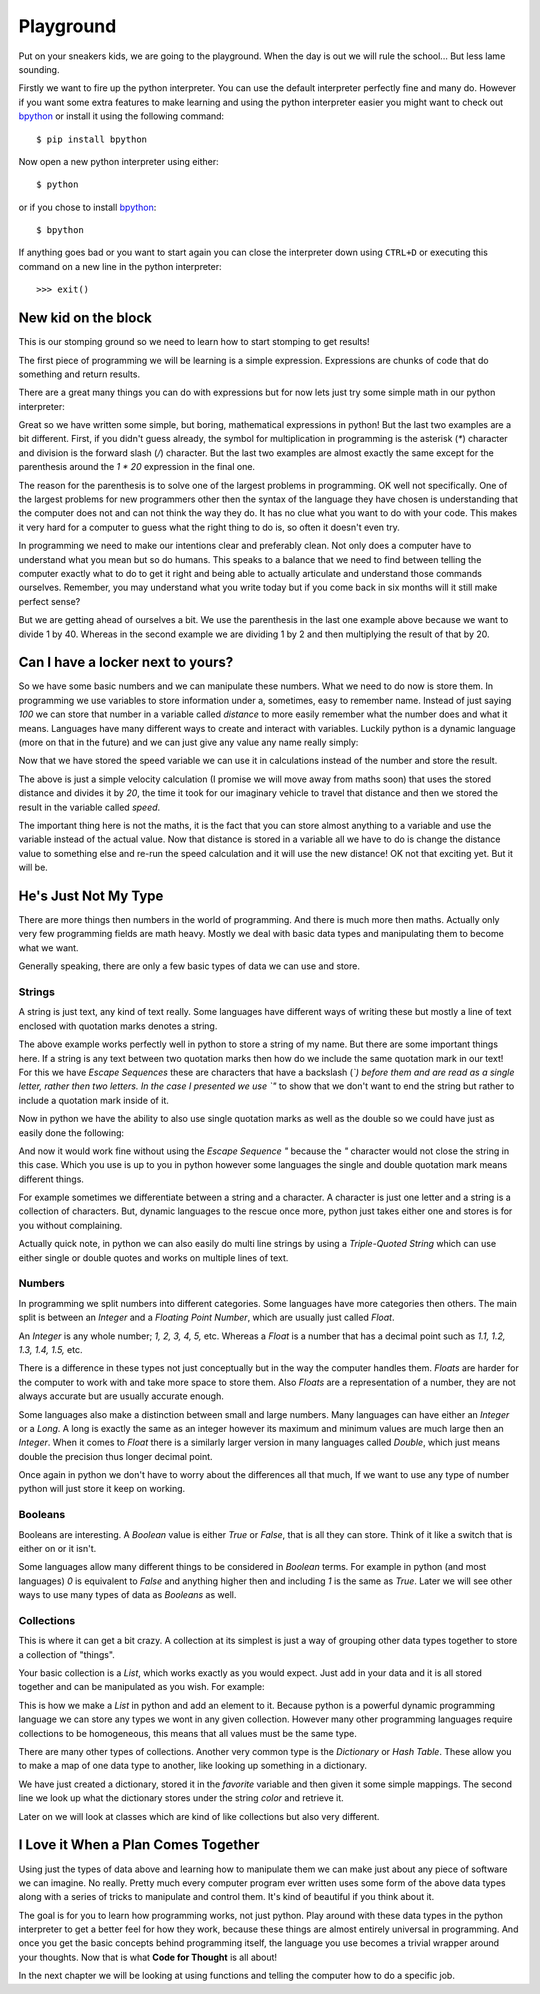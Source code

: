 Playground
==========

Put on your sneakers kids, we are going to the playground. When the day is out
we will rule the school... But less lame sounding.

Firstly we want to fire up the python interpreter. You can use the default
interpreter perfectly fine and many do. However if you want some extra features
to make learning and using the python interpreter easier you might want to
check out bpython_ or install it using the following command::

    $ pip install bpython

Now open a new python interpreter using either::

    $ python

or if you chose to install bpython_::

    $ bpython

.. _bpython: http://bpython-interpreter.org/

If anything goes bad or you want to start again you can close the interpreter
down using ``CTRL+D`` or executing this command on a new line in the python
interpreter::

    >>> exit()

New kid on the block
--------------------

This is our stomping ground so we need to learn how to start stomping to get
results!

The first piece of programming we will be learning is a simple expression.
Expressions are chunks of code that do something and return results.

There are a great many things you can do with expressions but for now lets just
try some simple math in our python interpreter:

.. doctest::

   >>> 1 + 2
   3
   >>> 1 / 2.0 * 20
   10.0
   >>> 1 / (2.0 * 20)
   0.025

Great so we have written some simple, but boring, mathematical expressions in
python! But the last two examples are a bit different. First, if you didn't
guess already, the symbol for multiplication in programming is the asterisk
(`*`) character and division is the forward slash (`/`) character. But the last
two examples are almost exactly the same except for the parenthesis around the
`1 * 20` expression in the final one.

The reason for the parenthesis is to solve one of the largest problems in
programming. OK well not specifically. One of the largest problems for new
programmers other then the syntax of the language they have chosen is
understanding that the computer does not and can not think the way they do. It
has no clue what you want to do with your code. This makes it very hard for a
computer to guess what the right thing to do is, so often it doesn't even try.

In programming we need to make our intentions clear and preferably clean. Not
only does a computer have to understand what you mean but so do humans. This
speaks to a balance that we need to find between telling the computer exactly
what to do to get it right and being able to actually articulate and understand
those commands ourselves. Remember, you may understand what you write today but
if you come back in six months will it still make perfect sense?

But we are getting ahead of ourselves a bit. We use the parenthesis in the last
one example above because we want to divide 1 by 40. Whereas in the second
example we are dividing 1 by 2 and then multiplying the result of that by 20.

Can I have a locker next to yours?
----------------------------------

So we have some basic numbers and we can manipulate these numbers. What we need
to do now is store them. In programming we use variables to store information
under a, sometimes, easy to remember name. Instead of just saying `100` we can
store that number in a variable called `distance` to more easily remember what
the number does and what it means. Languages have many different ways to create
and interact with variables. Luckily python is a dynamic language (more on that
in the future) and we can just give any value any name really simply:

.. doctest::

   >>> distance = 100
   >>> distance
   100

Now that we have stored the speed variable we can use it in calculations
instead of the number and store the result.

.. doctest::

   >>> speed = distance / 20.0
   >>> speed
   5.0

The above is just a simple velocity calculation (I promise we will move away
from maths soon) that uses the stored distance and divides it by `20`, the time
it took for our imaginary vehicle to travel that distance and then we stored
the result in the variable called `speed`.

The important thing here is not the maths, it is the fact that you can store
almost anything to a variable and use the variable instead of the actual value.
Now that distance is stored in a variable all we have to do is change the
distance value to something else and re-run the speed calculation and it will
use the new distance! OK not that exciting yet. But it will be.

He's Just Not My Type
---------------------

There are more things then numbers in the world of programming. And there is
much more then maths. Actually only very few programming fields are math heavy.
Mostly we deal with basic data types and manipulating them to become what we
want.

Generally speaking, there are only a few basic types of data we can use and
store.

Strings
~~~~~~~

A string is just text, any kind of text really. Some languages have different
ways of writing these but mostly a line of text enclosed with quotation marks
denotes a string.

.. doctest::

   >>> name = "Taylor \"Nekroze\" Lawson"

The above example works perfectly well in python to store a string of my name.
But there are some important things here. If a string is any text between two
quotation marks then how do we include the same quotation mark in our text! For
this we have *Escape Sequences* these are characters that have a backslash
(`\`) before them and are read as a single letter, rather then two letters. In
the case I presented we use `\"` to show that we don't want to end the string
but rather to include a quotation mark inside of it.

Now in python we have the ability to also use single quotation marks as well as
the double so we could have just as easily done the following:

.. doctest::

   >>> name = 'Taylor "Nekroze" Lawson'

And now it would work fine without using the *Escape Sequence* `\"` because the
`"` character would not close the string in this case. Which you use is up to
you in python however some languages the single and double quotation mark means
different things. 

For example sometimes we differentiate between a string and a character. A
character is just one letter and a string is a collection of characters. But,
dynamic languages to the rescue once more, python just takes either one and
stores is for you without complaining.

Actually quick note, in python we can also easily do multi line strings by
using a *Triple-Quoted String* which can use either single or double quotes and
works on multiple lines of text.

Numbers
~~~~~~~

In programming we split numbers into different categories. Some languages have
more categories then others. The main split is between an *Integer* and a
*Floating Point Number*, which are usually just called *Float*.

An *Integer* is any whole number; `1, 2, 3, 4, 5,` etc. Whereas a *Float* is a
number that has a decimal point such as `1.1, 1.2, 1.3, 1.4, 1.5,` etc.

There is a difference in these types not just conceptually but in the way the
computer handles them. *Floats* are harder for the computer to work with and
take more space to store them. Also *Floats* are a representation of a number,
they are not always accurate but are usually accurate enough.

Some languages also make a distinction between small and large numbers. Many
languages can have either an *Integer* or a *Long*. A long is exactly the same
as an integer however its maximum and minimum values are much large then an
*Integer*. When it comes to *Float* there is a similarly larger version in many
languages called *Double*, which just means double the precision thus longer
decimal point.

Once again in python we don't have to worry about the differences all that
much, If we want to use any type of number python will just store it keep on
working.

Booleans
~~~~~~~~

Booleans are interesting. A *Boolean* value is either `True` or `False`, that
is all they can store. Think of it like a switch that is either on or it isn't.

Some languages allow many different things to be considered in *Boolean* terms.
For example in python (and most languages) `0` is equivalent to `False` and
anything higher then and including `1` is the same as `True`. Later we will see
other ways to use many types of data as *Booleans* as well.

Collections
~~~~~~~~~~~

This is where it can get a bit crazy. A collection at its simplest is just a
way of grouping other data types together to store a collection of "things".

Your basic collection is a *List*, which works exactly as you would expect.
Just add in your data and it is all stored together and can be manipulated as
you wish. For example:

.. doctest::

   >>> shades = ['white', 'black']
   >>> shades.append('grey')
   >>> shades
   ['white', 'black', 'grey']

This is how we make a *List* in python and add an element to it. Because python
is a powerful dynamic programming language we can store any types we wont in
any given collection. However many other programming languages require
collections to be homogeneous, this means that all values must be the same
type.

There are many other types of collections. Another very common type is the
*Dictionary* or *Hash Table*. These allow you to make a map of one data type to
another, like looking up something in a dictionary.

.. doctest::

   >>> favorite = {'color': 'black', 'language': 'python'}
   >>> favorite['color']
   'black'

We have just created a dictionary, stored it in the `favorite` variable and
then given it some simple mappings. The second line we look up what the
dictionary stores under the string `color` and retrieve it.

Later on we will look at classes which are kind of like collections but also
very different.

I Love it When a Plan Comes Together
------------------------------------

Using just the types of data above and learning how to manipulate them we can
make just about any piece of software we can imagine. No really. Pretty much
every computer program ever written uses some form of the above data types
along with a series of tricks to manipulate and control them. It's kind of
beautiful if you think about it.

The goal is for you to learn how programming works, not just python. Play
around with these data types in the python interpreter to get a better feel for
how they work, because these things are almost entirely universal in
programming. And once you get the basic concepts behind programming itself, the
language you use becomes a trivial wrapper around your thoughts. Now that is
what **Code for Thought** is all about!

In the next chapter we will be looking at using functions and telling the computer how to do a
specific job.
